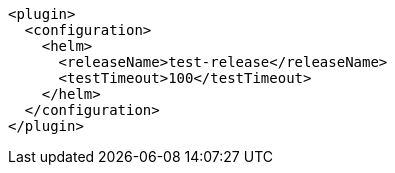 [source,xml,indent=0,subs="verbatim,quotes,attributes"]
----
<plugin>
  <configuration>
    <helm>
      <releaseName>test-release</releaseName>
      <testTimeout>100</testTimeout>
    </helm>
  </configuration>
</plugin>
----
